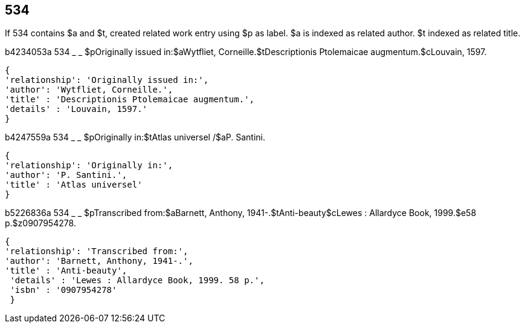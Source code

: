 == 534
If 534 contains $a and $t, created related work entry using $p as label. $a is indexed as related author. $t indexed as related title.

b4234053a	534 _ _ $pOriginally issued in:$aWytfliet, Corneille.$tDescriptionis Ptolemaicae augmentum.$cLouvain, 1597.
--------------------------------------
{
'relationship': 'Originally issued in:',
'author': 'Wytfliet, Corneille.',
'title' : 'Descriptionis Ptolemaicae augmentum.',
'details' : 'Louvain, 1597.'
}
--------------------------------------


b4247559a	534 _ _ $pOriginally in:$tAtlas universel /$aP. Santini.
--------------------------------------
{
'relationship': 'Originally in:',
'author': 'P. Santini.',
'title' : 'Atlas universel'
}
--------------------------------------

b5226836a	534 _ _ $pTranscribed from:$aBarnett, Anthony, 1941-.$tAnti-beauty$cLewes : Allardyce Book, 1999.$e58 p.$z0907954278.

--------------------------------------
{
'relationship': 'Transcribed from:',
'author': 'Barnett, Anthony, 1941-.',
'title' : 'Anti-beauty',
 'details' : 'Lewes : Allardyce Book, 1999. 58 p.',
 'isbn' : '0907954278'
 }
--------------------------------------



